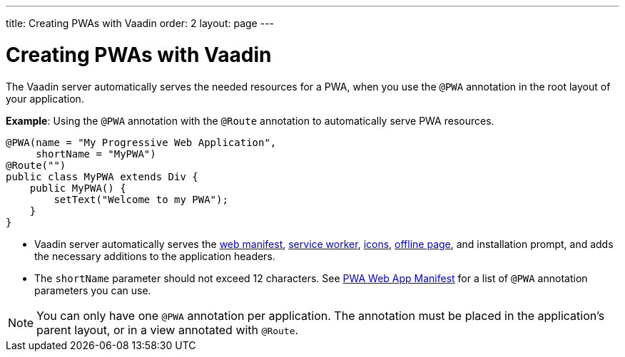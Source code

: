 ---
title: Creating PWAs with Vaadin
order: 2
layout: page
---

= Creating PWAs with Vaadin

The Vaadin server automatically serves the needed resources for a PWA, when you use the `@PWA` annotation in the root layout of your application. 

*Example*: Using the `@PWA` annotation with the `@Route` annotation to automatically serve PWA resources. 

[source,java]
----
@PWA(name = "My Progressive Web Application",
     shortName = "MyPWA")
@Route("")
public class MyPWA extends Div {
    public MyPWA() {
        setText("Welcome to my PWA");
    }
}
----
* Vaadin server automatically serves the <<tutorial-pwa-web-app-manifest#,web manifest>>, <<tutorial-pwa-service-worker#,service worker>>, <<tutorial-pwa-icons#,icons>>, <<tutorial-pwa-offline#,offline page>>, and installation prompt, and adds the necessary additions to the application headers. 
* The `shortName` parameter should not exceed 12 characters. See <<tutorial-pwa-web-app-manifest#,PWA Web App Manifest>> for a list of `@PWA` annotation parameters you can use.

[NOTE]
You can only have one `@PWA` annotation per application. The annotation must be placed in the application's parent layout, or in a view annotated with `@Route`.
